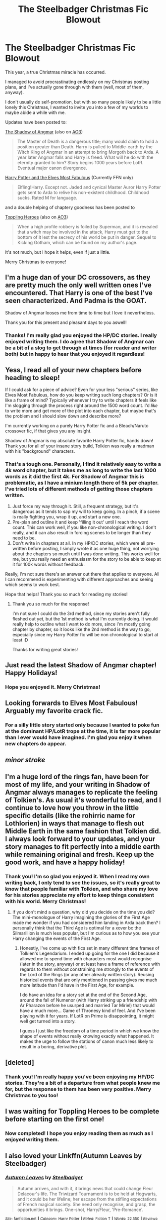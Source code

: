 #+TITLE: The Steelbadger Christmas Fic Blowout

* The Steelbadger Christmas Fic Blowout
:PROPERTIES:
:Author: SteelbadgerMk2
:Score: 58
:DateUnix: 1608887499.0
:DateShort: 2020-Dec-25
:FlairText: Self-Promotion
:END:
This year, a true Christmas miracle has occurred.

I managed to avoid procrastinating endlessly on my Christmas posting plans, and I've actually gone through with them (well, most of them, anyway).

I don't usually do self-promotion, but with so many people likely to be a little lonely this Christmas, I wanted to invite you into a few of my worlds to maybe abide a while with me.

Updates have been posted to:

[[https://www.fanfiction.net/s/11115934/1/The-Shadow-of-Angmar][The Shadow of Angmar]] (also on [[https://archiveofourown.org/works/23628394][AO3]])

#+begin_quote
  The Master of Death is a dangerous title; many would claim to hold a position greater than Death. Harry is pulled to Middle-earth by the Witch King of Angmar in an attempt to bring Morgoth back to Arda. A year later Angmar falls and Harry is freed. What will he do with the eternity granted to him? Story begins 1000 years before LotR. Eventual major canon divergence.
#+end_quote

[[https://www.fanfiction.net/s/11120132/1/Harry-Potter-and-the-Elves-Most-Fabulous][Harry Potter and the Elves Most Fabulous]] (Currently FFN only)

#+begin_quote
  Elfling!Harry. Except not. Jaded and cynical Master Auror Harry Potter gets sent to Arda to relive his non-existent childhood. Childhood sucks. Rated M for language.
#+end_quote

and a double helping of chaptery goodness has been posted to

[[https://www.fanfiction.net/s/13694861/1/Toppling-Heroes][Toppling Heroes]] (also on [[https://archiveofourown.org/works/26420626][AO3]])

#+begin_quote
  When a high profile robbery is foiled by Superman, and it is revealed that a witch may be involved in the attack, Harry must get to the bottom of it lest the secrecy of his world be put in danger. Sequel to Kicking Gotham, which can be found on my author's page.
#+end_quote

It's not much, but I hope it helps, even if just a little.

Merry Christmas to everyone!


** I'm a huge dan of your DC crossovers, as they are pretty much the only well written ones I've encountered. That Harry is one of the best I've seen characterized. And Padma is the GOAT.

Shadow of Angmar looses me from time to time but I love it nevertheless.

Thank you for this present and pleasant days to you aswell!
:PROPERTIES:
:Author: TenguMasterRace
:Score: 9
:DateUnix: 1608894759.0
:DateShort: 2020-Dec-25
:END:

*** Thanks! I'm really glad you enjoyed the HP/DC stories. I really enjoyed writing them. I do agree that Shadow of Angmar can be a bit of a slog to get through at times (for reader and writer both) but in happy to hear that you enjoyed it regardless!
:PROPERTIES:
:Author: SteelbadgerMk2
:Score: 3
:DateUnix: 1608909930.0
:DateShort: 2020-Dec-25
:END:


** Yess, I read all of your new chapters before heading to sleep!

If I could ask for a piece of advice? Even for your less "serious" series, like Elves Most Fabulous, how do you keep writing such long chapters? Or is it like a frame of mind? Typically whenever I try to write chapters it feels like I'm slogging through the process right around the 1500 word count. I'd /like/ to write more and get more of the plot into each chapter, but maybe that's the problem and I should slow down and describe more?

I'm currently working on a purely Harry Potter fic and a Bleach/Naruto crossover fic, if that gives you any insight.

Shadow of Angmar is my absolute favorite Harry Potter fic, hands down! Thank you for all of your insane story build, Tolkien was really a madman with his "background" characters.
:PROPERTIES:
:Author: BlueSkies5Eva
:Score: 7
:DateUnix: 1608910574.0
:DateShort: 2020-Dec-25
:END:

*** That's a tough one. Personally, I find it relatively easy to write a 4k word chapter, but it takes me as long to write the last 1000 words as it did the first 4k. For Shadow of Angmar this is problematic, as I have a minium length there of 5k per chapter. I've tried lots of different methods of getting those chapters written.

1. Just force my way through it. Still, a frequent strategy, but it's dangerous as it tends to sap my will to keep going. In a pinch, if a scene is really fighting you, wrap it up, and start a new one.
2. Pre-plan and outline it and keep 'filling it out' until I reach the word count. This can work well, if you like non-chronological writing. I don't really, and it can also result in forcing scenes to be longer than they need to be.
3. Don't write in chapters at all. In my HP/DC stories, which were all pre-written before posting, I simply wrote it as one huge thing, not worrying about the chapters so much until I was done writing. This works well for me, but you really need an enthusiasm for the story to be able to keep at it for 100k words without feedback.

Really, I'm not sure there's an answer out there that applies to everyone. All I can recommend is experimenting with different approaches and seeing which seems to work best.

Hope that helps! Thank you so much for reading my stories!
:PROPERTIES:
:Author: SteelbadgerMk2
:Score: 4
:DateUnix: 1608929833.0
:DateShort: 2020-Dec-26
:END:

**** Thank you so much for the response!

I'm not sure I could do the 3rd method, since my stories aren't fully fleshed out yet, but the 1st method is what I'm currently doing. It would really help to outline what I want to do more, since I'm mostly going chapter by chapter, so it looks like the 2nd method is the way to go, especially since my Harry Potter fic will be non chronological to start at least :D

Thanks for writing great stories!
:PROPERTIES:
:Author: BlueSkies5Eva
:Score: 3
:DateUnix: 1608931648.0
:DateShort: 2020-Dec-26
:END:


** Just read the latest Shadow of Angmar chapter! Happy Holidays!
:PROPERTIES:
:Author: Ask-if-I-Like-Lemons
:Score: 5
:DateUnix: 1608898487.0
:DateShort: 2020-Dec-25
:END:

*** Hope you enjoyed it. Merry Christmas!
:PROPERTIES:
:Author: SteelbadgerMk2
:Score: 3
:DateUnix: 1608909972.0
:DateShort: 2020-Dec-25
:END:


** Looking forwards to Elves Most Fabulous! Arguably my favorite crack fic.
:PROPERTIES:
:Author: goldenbnana
:Score: 4
:DateUnix: 1608901189.0
:DateShort: 2020-Dec-25
:END:

*** For a silly little story started only because I wanted to poke fun at the dominant HP/LotR trope at the time, it is far more popular than I ever would have imagined. I'm glad you enjoy it when new chapters do appear.
:PROPERTIES:
:Author: SteelbadgerMk2
:Score: 3
:DateUnix: 1608910068.0
:DateShort: 2020-Dec-25
:END:


** /minor stroke/
:PROPERTIES:
:Author: otrovik
:Score: 5
:DateUnix: 1608920383.0
:DateShort: 2020-Dec-25
:END:


** I'm a huge lord of the rings fan, have been for most of my life, and your writing in Shadow of Angmar always manages to replicate the feeling of Tolkien's. As usual it's wonderful to read, and I continue to love how you throw in the little specific details (like the rohirric name for Lothlorien) in ways that manage to flesh out Middle Earth in the same fashion that Tolkien did. I always look forward to your updates, and your story manages to fit perfectly into a middle earth while remaining original and fresh. Keep up the good work, and have a happy holiday!
:PROPERTIES:
:Author: SwordOfRome11
:Score: 5
:DateUnix: 1608924190.0
:DateShort: 2020-Dec-25
:END:

*** Thank you! I'm so glad you enjoyed it. When I read my own writing back, I only tend to see the issues, so it's really great to know that people familiar with Tolkien, and who share my love for his stories appreciate my effort to keep things consistent with his world. Merry Christmas!
:PROPERTIES:
:Author: SteelbadgerMk2
:Score: 2
:DateUnix: 1608929966.0
:DateShort: 2020-Dec-26
:END:

**** If you don't mind a question, why did you decide on the time you did? The mini-monologue of Harry imagining the glories of the First Age made me wonder if you had considered him landing in Arda back then? I personally think that the Third Age is optimal for a xover bc the Silmarillion is much less popular, but I'm curious as to how you see your Harry changing the events of the First Age.
:PROPERTIES:
:Author: SwordOfRome11
:Score: 2
:DateUnix: 1608947136.0
:DateShort: 2020-Dec-26
:END:

***** Honestly, I've come up with fics set in many different time frames of Tolkien's Legendarium. I ended up going for the one I did because it allowed me to spend time with characters most would recognise (later in the story, anyway) or at least have a frame of reference with regards to them without constraining me strongly to the events of the Lord of the Rings (or any other already written story). Reusing historical events that are only mentioned in passing gives me much more latitude than I'd have in the First Age, for example.

I do have an idea for a story set at the end of the Second Age, around the fall of Numenor (with Harry striking up a friendship with Ar Pharazon before he usurped and married Tar Miriel) that would have a much more... Game of Thronesy kind of feel. And I've been playing with it for years. If LotR on Prime is disappointing, it might well get turned into a story.

I guess I just like the freedom of a time period in which we know the shape of events without really knowing exactly what happened. It makes the urge to follow the stations of canon much less likely to result in a boring, derivative plot.
:PROPERTIES:
:Author: SteelbadgerMk2
:Score: 1
:DateUnix: 1608995415.0
:DateShort: 2020-Dec-26
:END:


** [deleted]
:PROPERTIES:
:Score: 3
:DateUnix: 1608904155.0
:DateShort: 2020-Dec-25
:END:

*** Thank you! I'm really happy you've been enjoying my HP/DC stories. They're a bit of a departure from what people knew me for, but the response to them has been very positive. Merry Christmas to you too!
:PROPERTIES:
:Author: SteelbadgerMk2
:Score: 2
:DateUnix: 1608910338.0
:DateShort: 2020-Dec-25
:END:


** I was waiting for Toppling Heroes to be complete before starting on the first one!
:PROPERTIES:
:Author: alexeyr
:Score: 2
:DateUnix: 1609961410.0
:DateShort: 2021-Jan-06
:END:

*** Now completed! I hope you enjoy reading them as much as I enjoyed writing them.
:PROPERTIES:
:Author: SteelbadgerMk2
:Score: 1
:DateUnix: 1609967219.0
:DateShort: 2021-Jan-07
:END:


** I also loved your Linkffn(Autumn Leaves by Steelbadger)
:PROPERTIES:
:Author: rohan62442
:Score: 1
:DateUnix: 1609052448.0
:DateShort: 2020-Dec-27
:END:

*** [[https://www.fanfiction.net/s/13757635/1/][*/Autumn Leaves/*]] by [[https://www.fanfiction.net/u/5291694/Steelbadger][/Steelbadger/]]

#+begin_quote
  Autumn arrives, and with it, it brings news that could change Fleur Delacour's life. The Triwizard Tournament is to be held at Hogwarts, and it could be her lifeline; her escape from the stifling expectations of French magical society. She need only recognise, and grasp, the opportunities it brings. One-shot, Harry/Fleur, 'Pre-Romance'.
#+end_quote

^{/Site/:} ^{fanfiction.net} ^{*|*} ^{/Category/:} ^{Harry} ^{Potter} ^{*|*} ^{/Rated/:} ^{Fiction} ^{T} ^{*|*} ^{/Words/:} ^{22,550} ^{*|*} ^{/Reviews/:} ^{69} ^{*|*} ^{/Favs/:} ^{318} ^{*|*} ^{/Follows/:} ^{179} ^{*|*} ^{/Published/:} ^{11/30} ^{*|*} ^{/Status/:} ^{Complete} ^{*|*} ^{/id/:} ^{13757635} ^{*|*} ^{/Language/:} ^{English} ^{*|*} ^{/Genre/:} ^{Romance} ^{*|*} ^{/Characters/:} ^{Harry} ^{P.,} ^{Fleur} ^{D.} ^{*|*} ^{/Download/:} ^{[[http://www.ff2ebook.com/old/ffn-bot/index.php?id=13757635&source=ff&filetype=epub][EPUB]]} ^{or} ^{[[http://www.ff2ebook.com/old/ffn-bot/index.php?id=13757635&source=ff&filetype=mobi][MOBI]]}

--------------

*FanfictionBot*^{2.0.0-beta} | [[https://github.com/FanfictionBot/reddit-ffn-bot/wiki/Usage][Usage]] | [[https://www.reddit.com/message/compose?to=tusing][Contact]]
:PROPERTIES:
:Author: FanfictionBot
:Score: 2
:DateUnix: 1609052473.0
:DateShort: 2020-Dec-27
:END:
